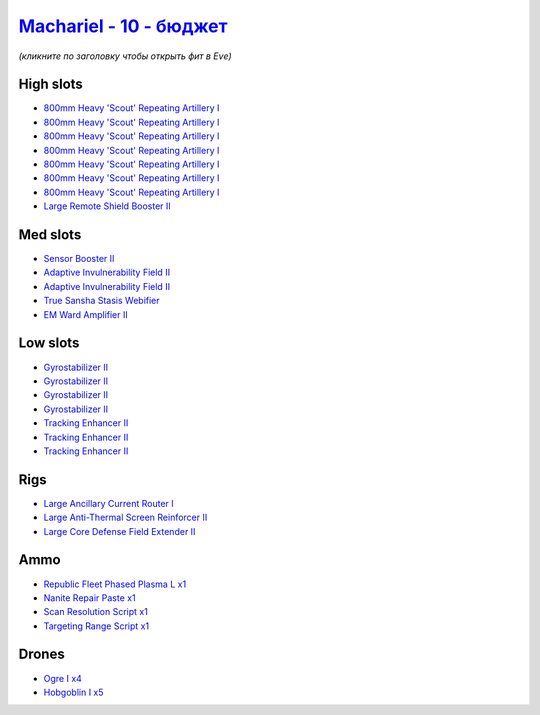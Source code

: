 .. This file is autogenerated by update-fits.py script
.. Use https://github.com/RAISA-Shield/raisa-shield.github.io/edit/source/eft/shield/vg/machariel-basic.eft
.. to edit it.

`Machariel - 10 - бюджет <javascript:CCPEVE.showFitting('17738:1952;1:25956;1:519;4:2281;2:26442;1:2444;4:28668;1:1999;3:26448;1:29009;1:29011;1:2454;5:3608;1:2553;1:9327;7:14268;1:21918;1::');>`_
==========================================================================================================================================================================================================

*(кликните по заголовку чтобы открыть фит в Eve)*

High slots
----------

- `800mm Heavy 'Scout' Repeating Artillery I <javascript:CCPEVE.showInfo(9327)>`_
- `800mm Heavy 'Scout' Repeating Artillery I <javascript:CCPEVE.showInfo(9327)>`_
- `800mm Heavy 'Scout' Repeating Artillery I <javascript:CCPEVE.showInfo(9327)>`_
- `800mm Heavy 'Scout' Repeating Artillery I <javascript:CCPEVE.showInfo(9327)>`_
- `800mm Heavy 'Scout' Repeating Artillery I <javascript:CCPEVE.showInfo(9327)>`_
- `800mm Heavy 'Scout' Repeating Artillery I <javascript:CCPEVE.showInfo(9327)>`_
- `800mm Heavy 'Scout' Repeating Artillery I <javascript:CCPEVE.showInfo(9327)>`_
- `Large Remote Shield Booster II <javascript:CCPEVE.showInfo(3608)>`_

Med slots
---------

- `Sensor Booster II <javascript:CCPEVE.showInfo(1952)>`_
- `Adaptive Invulnerability Field II <javascript:CCPEVE.showInfo(2281)>`_
- `Adaptive Invulnerability Field II <javascript:CCPEVE.showInfo(2281)>`_
- `True Sansha Stasis Webifier <javascript:CCPEVE.showInfo(14268)>`_
- `EM Ward Amplifier II <javascript:CCPEVE.showInfo(2553)>`_

Low slots
---------

- `Gyrostabilizer II <javascript:CCPEVE.showInfo(519)>`_
- `Gyrostabilizer II <javascript:CCPEVE.showInfo(519)>`_
- `Gyrostabilizer II <javascript:CCPEVE.showInfo(519)>`_
- `Gyrostabilizer II <javascript:CCPEVE.showInfo(519)>`_
- `Tracking Enhancer II <javascript:CCPEVE.showInfo(1999)>`_
- `Tracking Enhancer II <javascript:CCPEVE.showInfo(1999)>`_
- `Tracking Enhancer II <javascript:CCPEVE.showInfo(1999)>`_

Rigs
----

- `Large Ancillary Current Router I <javascript:CCPEVE.showInfo(25956)>`_
- `Large Anti-Thermal Screen Reinforcer II <javascript:CCPEVE.showInfo(26442)>`_
- `Large Core Defense Field Extender II <javascript:CCPEVE.showInfo(26448)>`_

Ammo
----

- `Republic Fleet Phased Plasma L x1 <javascript:CCPEVE.showInfo(21918)>`_
- `Nanite Repair Paste x1 <javascript:CCPEVE.showInfo(28668)>`_
- `Scan Resolution Script x1 <javascript:CCPEVE.showInfo(29011)>`_
- `Targeting Range Script x1 <javascript:CCPEVE.showInfo(29009)>`_

Drones
------

- `Ogre I x4 <javascript:CCPEVE.showInfo(2444)>`_
- `Hobgoblin I x5 <javascript:CCPEVE.showInfo(2454)>`_

